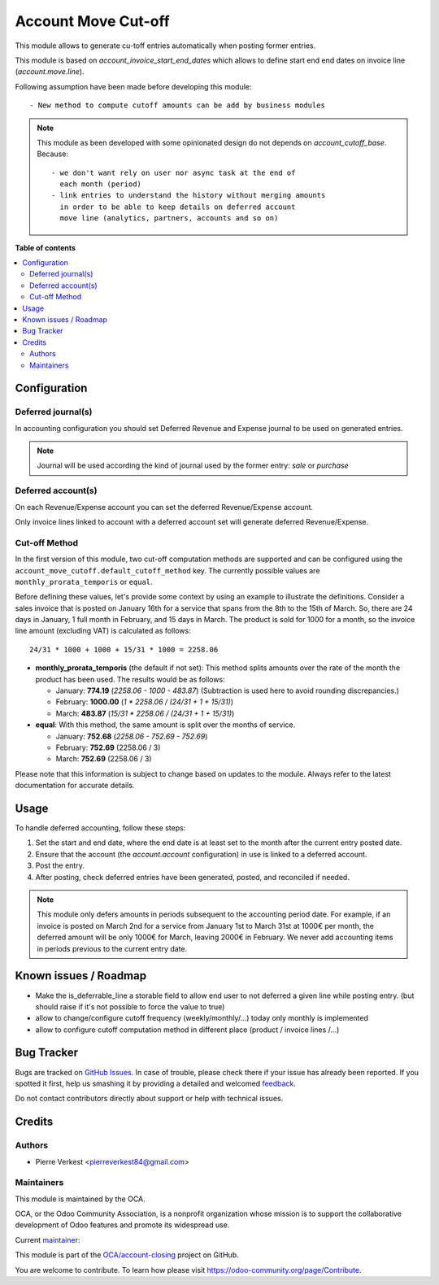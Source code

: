 ====================
Account Move Cut-off
====================

.. !!!!!!!!!!!!!!!!!!!!!!!!!!!!!!!!!!!!!!!!!!!!!!!!!!!!
   !! This file is generated by oca-gen-addon-readme !!
   !! changes will be overwritten.                   !!
   !!!!!!!!!!!!!!!!!!!!!!!!!!!!!!!!!!!!!!!!!!!!!!!!!!!!

.. |badge1| image:: https://img.shields.io/badge/maturity-Beta-yellow.png
    :target: https://odoo-community.org/page/development-status
    :alt: Beta
.. |badge2| image:: https://img.shields.io/badge/licence-AGPL--3-blue.png
    :target: http://www.gnu.org/licenses/agpl-3.0-standalone.html
    :alt: License: AGPL-3
.. |badge3| image:: https://img.shields.io/badge/github-OCA%2Faccount--closing-lightgray.png?logo=github
    :target: https://github.com/OCA/account-closing/tree/14.0/account_move_cutoff
    :alt: OCA/account-closing
.. |badge4| image:: https://img.shields.io/badge/weblate-Translate%20me-F47D42.png
    :target: https://translation.odoo-community.org/projects/account-closing-14-0/account-closing-14-0-account_move_cutoff
    :alt: Translate me on Weblate
.. |badge5| image:: https://img.shields.io/badge/runbot-Try%20me-875A7B.png
    :target: https://runbot.odoo-community.org/runbot/89/14.0
    :alt: Try me on Runbot

|badge1| |badge2| |badge3| |badge4| |badge5| 

This module allows to generate cu-toff entries automatically when posting former
entries.

This module is based on `account_invoice_start_end_dates`
which allows to define start end end dates on invoice line (`account.move.line`).


Following assumption have been made before developing this module::

  - New method to compute cutoff amounts can be add by business modules


.. note::

    This module as been developed with some opinionated design
    do not depends on `account_cutoff_base`. Because::

      - we don't want rely on user nor async task at the end of
        each month (period)
      - link entries to understand the history without merging amounts
        in order to be able to keep details on deferred account
        move line (analytics, partners, accounts and so on)

**Table of contents**

.. contents::
   :local:

Configuration
=============

Deferred journal(s)
~~~~~~~~~~~~~~~~~~~

In accounting configuration you should set
Deferred Revenue and Expense journal to be used
on generated entries.

.. note::

    Journal will be used according the kind of
    journal used by the former entry: `sale` or `purchase`


Deferred account(s)
~~~~~~~~~~~~~~~~~~~

On each Revenue/Expense account you can set the deferred
Revenue/Expense account.

Only invoice lines linked to account with a deferred account set
will generate deferred Revenue/Expense.


Cut-off Method
~~~~~~~~~~~~~~

In the first version of this module, two cut-off computation methods are
supported and can be configured using the ``account_move_cutoff.default_cutoff_method``
key. The currently possible values are ``monthly_prorata_temporis`` or ``equal``.

Before defining these values, let's provide some context by using an example to
illustrate the definitions. Consider a sales invoice that is posted on January
16th for a service that spans from the 8th to the 15th of March. So, there are
24 days in January, 1 full month in February, and 15 days in March. The product
is sold for 1000 for a month, so the invoice line amount (excluding VAT) is
calculated as follows::

    24/31 * 1000 + 1000 + 15/31 * 1000 = 2258.06

* **monthly_prorata_temporis** (the default if not set): This method splits amounts
  over the rate of the month the product has been used. The results would be as
  follows:

  - January: **774.19** (`2258.06 - 1000 - 483.87`) (Subtraction is used here to avoid
    rounding discrepancies.)
  - February: **1000.00** (`1 * 2258.06 / (24/31 + 1 + 15/31)`)
  - March: **483.87** (`15/31 * 2258.06 / (24/31 + 1 + 15/31)`)

* **equal**: With this method, the same amount is split over the months of service.

  - January: **752.68** (`2258.06 - 752.69 - 752.69`)
  - February: **752.69** (2258.06 / 3)
  - March: **752.69** (2258.06 / 3)

Please note that this information is subject to change based on updates to the
module. Always refer to the latest documentation for accurate details.

Usage
=====


To handle deferred accounting, follow these steps:

1. Set the start and end date, where the end date is at least set to
   the month after the current entry posted date.

2. Ensure that the account (the `account.account` configuration)
   in use is linked to a deferred account.

3. Post the entry.

4. After posting, check deferred entries have been generated, posted, and
   reconciled if needed.

.. note::

   This module only defers amounts in periods subsequent to the accounting period
   date. For example, if an invoice is posted on March 2nd for a service from
   January 1st to March 31st at 1000€ per month, the deferred amount will be
   only 1000€ for March, leaving 2000€ in February. We never add accounting items
   in periods previous to the current entry date.

Known issues / Roadmap
======================

- Make the is_deferrable_line a storable field to allow end user to not
  deferred a given line while posting entry. (but should raise if
  it's not possible to force the value to true)
- allow to change/configure cutoff frequency (weekly/monthly/...)
  today only monthly is implemented
- allow to configure cutoff computation method in different
  place (product / invoice lines /...)

Bug Tracker
===========

Bugs are tracked on `GitHub Issues <https://github.com/OCA/account-closing/issues>`_.
In case of trouble, please check there if your issue has already been reported.
If you spotted it first, help us smashing it by providing a detailed and welcomed
`feedback <https://github.com/OCA/account-closing/issues/new?body=module:%20account_move_cutoff%0Aversion:%2014.0%0A%0A**Steps%20to%20reproduce**%0A-%20...%0A%0A**Current%20behavior**%0A%0A**Expected%20behavior**>`_.

Do not contact contributors directly about support or help with technical issues.

Credits
=======

Authors
~~~~~~~

* Pierre Verkest <pierreverkest84@gmail.com>

Maintainers
~~~~~~~~~~~

This module is maintained by the OCA.

.. image:: https://odoo-community.org/logo.png
   :alt: Odoo Community Association
   :target: https://odoo-community.org

OCA, or the Odoo Community Association, is a nonprofit organization whose
mission is to support the collaborative development of Odoo features and
promote its widespread use.

.. |maintainer-petrus-v| image:: https://github.com/petrus-v.png?size=40px
    :target: https://github.com/petrus-v
    :alt: petrus-v

Current `maintainer <https://odoo-community.org/page/maintainer-role>`__:

|maintainer-petrus-v| 

This module is part of the `OCA/account-closing <https://github.com/OCA/account-closing/tree/14.0/account_move_cutoff>`_ project on GitHub.

You are welcome to contribute. To learn how please visit https://odoo-community.org/page/Contribute.
